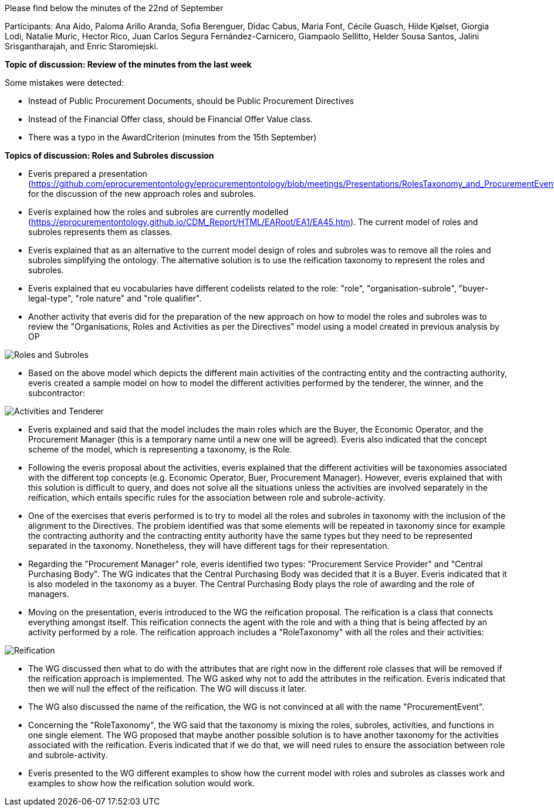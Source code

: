 Please find below the minutes of the 22nd of September

Participants: Ana Aido, Paloma Arillo Aranda, Sofia Berenguer, Didac Cabus, Maria Font, Cécile Guasch, Hilde Kjølset, Giorgia Lodi, Natalie Muric, Hector Rico, Juan Carlos Segura Fernández-Carnicero, Giampaolo
Sellitto, Helder Sousa Santos, Jalini Srisgantharajah, and Enric Staromiejski.

**Topic of discussion: Review of the minutes from the last week**

Some mistakes were detected:

* Instead of Public Procurement Documents, should be Public Procurement Directives
* Instead of the Financial Offer class, should be Financial Offer Value class.
* There was a typo in the AwardCriterion (minutes from the 15th September)

**Topics of discussion: Roles and Subroles discussion**

* Everis prepared a presentation (https://github.com/eprocurementontology/eprocurementontology/blob/meetings/Presentations/RolesTaxonomy_and_ProcurementEvents(WorkinProgress).pptx) for the discussion of the new approach roles and subroles.
* Everis explained how the roles and subroles are currently modelled (https://eprocurementontology.github.io/CDM_Report/HTML/EARoot/EA1/EA45.htm). The current model of roles and subroles represents them as classes.
* Everis explained that as an alternative to the current model design of roles and subroles was to remove all the roles and subroles simplifying the ontology. The alternative solution is to use the reification taxonomy to represent the roles and subroles.
* Everis explained that eu vocabularies have different codelists related to the role: "role", "organisation-subrole", "buyer-legal-type", "role nature" and "role qualifier".
* Another activity that everis did for the preparation of the new approach on how to model the roles and subroles was to review the "Organisations, Roles and Activities as per the Directives" model using a model created in previous analysis by OP

image::https://github.com/eprocurementontology/eprocurementontology/blob/meetings/Conference%20Calls%20Images/roles%20and%20subroles.png[Roles and Subroles]

* Based on the above model which depicts the different main activities of the contracting entity and the contracting authority, everis created a sample model on how to model the different activities performed by the tenderer, the winner, and the subcontractor:

image::https://github.com/eprocurementontology/eprocurementontology/blob/meetings/Conference%20Calls%20Images/ativities%20tenderer.JPG[Activities and Tenderer]

* Everis explained and said that the model includes the main roles which are the Buyer, the Economic Operator, and the Procurement Manager (this is a temporary name until a new one will be agreed). Everis also indicated that the concept scheme of the model, which is representing a taxonomy, is the Role.
* Following the everis proposal about the activities, everis explained that the different activities will be taxonomies associated with the different top concepts (e.g. Economic Operator, Buer, Procurement Manager). However, everis explained that with this solution is difficult to query, and does not solve all the situations unless the activities are involved separately in the reification, which entails specific rules for the association between role and subrole-activity.
* One of the exercises that everis performed is to try to model all the roles and subroles in taxonomy with the inclusion of the alignment to the Directives. The problem identified was that some elements will be repeated in taxonomy since for example the contracting authority and the contracting entity authority have the same types but they need to be represented separated in the taxonomy. Nonetheless, they will have different tags for their representation.
* Regarding the "Procurement Manager" role, everis identified two types: "Procurement Service Provider" and "Central Purchasing Body". The WG indicates that the Central Purchasing Body was decided that it is a Buyer. Everis indicated that it is also modeled in the taxonomy as a buyer. The Central Purchasing Body plays the role of awarding and the role of managers.
* Moving on the presentation, everis introduced to the WG the reification proposal. The reification is a class that connects everything amongst itself. This reification connects the agent with the role and with a thing that is being affected by an activity performed by a role. The reification approach includes a "RoleTaxonomy" with all the roles and their activities:

image::https://github.com/eprocurementontology/eprocurementontology/blob/meetings/Conference%20Calls%20Images/reification.JPG[Reification]

* The WG discussed then what to do with the attributes that are right now in the different role classes that will be removed if the reification approach is implemented. The WG asked why not to add the attributes in the reification. Everis indicated that then we will null the effect of the reification. The WG will discuss it later.
* The WG also discussed the name of the reification, the WG is not convinced at all with the name "ProcurementEvent".
* Concerning the "RoleTaxonomy", the WG said that the taxonomy is mixing the roles, subroles, activities, and functions in one single element. The WG proposed that maybe another possible solution is to have another taxonomy for the activities associated with the reification. Everis indicated that if we do that, we will need rules to ensure the association between role and subrole-activity.
* Everis presented to the WG different examples to show how the current model with roles and subroles as classes work and examples to show how the reification solution would work.
